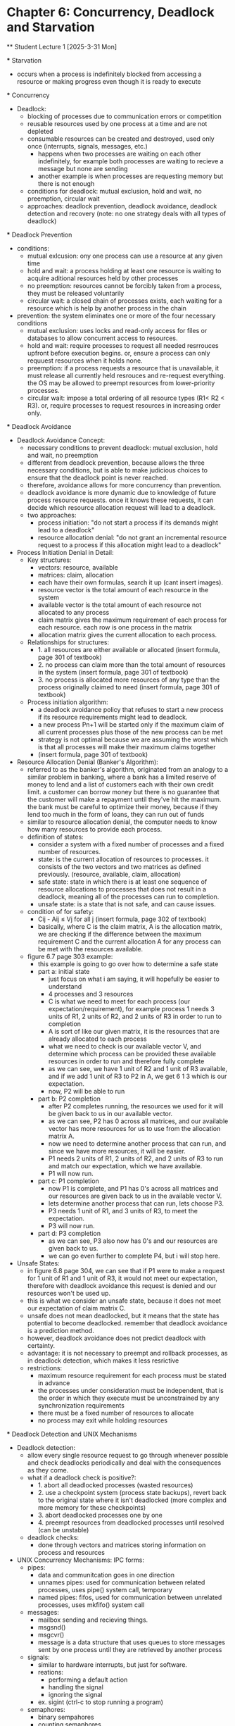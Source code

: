 * Chapter 6: Concurrency, Deadlock and Starvation
    ** Student Lecture 1 [2025-3-31 Mon]

        *** Starvation 
            - occurs when a process is indefinitely blocked from accessing a resource or making progress even though it is ready to execute

        *** Concurrency 
            - Deadlock:
                - blocking of processes due to communication errors or competition
                - reusable resources used by one process at a time and are not depleted
                - consumable resources can be created and destroyed, used only once (interrupts, signals, messages, etc.)
                    - happens when two processes are waiting on each other indefinitely, for example both processes are waiting to recieve a message but none are sending
                    - another example is when processes are requesting memory but there is not enough 
                - conditions for deadlock: mutual exclusion, hold and wait, no preemption, circular wait 
                - approaches: deadlock prevention, deadlock avoidance, deadlock detection and recovery (note: no one strategy deals with all types of deadlock)
        
        *** Deadlock Prevention 
            - conditions: 
                - mutual exlcusion: ony one process can use a resource at any given time 
                - hold and wait: a process holding at least one resource is waiting to acquire aditional resources held by other processes 
                - no preemption: resources cannot be forcibly taken from a process, they must be released voluntarily
                - circular wait: a closed chain of processes exists, each waiting for a resource which is help by another process in the chain
            - prevention: the system eliminates one or more of the four necessary conditions 
                - mutual exclusion: uses locks and read-only access for files or databases to allow concurrent access to resources. 
                - hold and wait: require processes to request all needed resrrouces upfront before execution begins. or, ensure a process can only requuest resources when it holds none.
                - preemption: if a process requests a resource that is unavailable, it must release all currently held resrouces and re-request everything. the OS may be allowed to preempt 
                  resources from lower-priority processes. 
                - circular wait: impose a total ordering of all resource types (R1< R2 < R3). or, require processes to request resources in increasing order only. 

        *** Deadlock Avoidance
            - Deadlock Avoidance Concept:
                - necessary conditions to prevent deadlock: mutual exclusion, hold and wait, no preemption
                - different from deadlock prevention, because allows the three necessary conditions, but is able to make judicious choices to ensure that the deadlock point is never reached.
                - therefore, avoidance allows for more concurrency than prevention. 
                - deadlock avoidance is more dynamic due to knowledge of future process resource requests. once it knows these requests, it can decide which resource allocation request will 
                  lead to a deadlock.
                - two approaches:
                    - process initiation: "do not start a process if its demands might lead to a deadlock"
                    - resource allocation denial: "do not grant an incremental resource request to a process if this allocation might lead to a deadlock"
            - Process Initiation Denial in Detail:
                - Key structures:
                    - vectors: resource, available
                    - matrices: claim, allocation
                    - each have their own formulas, search it up (cant insert images).
                    - resource vector is the total amount of each resource in the system
                    - available vector is the total amount of each resource not allocated to any process
                    - claim matrix gives the maximum requirement of each process for each resource. each row is one process in the matrix
                    - allocation matrix gives the current allocation to each process.
                - Relationships for structures:
                    - 1. all resources are either available or allocated (insert formula, page 301 of textbook)
                    - 2. no process can claim more than the total amount of resources in the system (insert formula, page 301 of textbook)
                    - 3. no process is allocated more resources of any type than the process originally claimed to need (insert formula, page 301 of textbook)
                - Process initiation algorithm:
                    - a deadlock avoidance policy that refuses to start a new process if its resource requirements might lead to deadlock.
                    - a new process Pn+1 will be started only if the maximum claim of all current processes plus those of the new process can be met 
                    - strategy is not optimal because we are assuming the worst which is that all processes will make their maximum claims together 
                    - (insert formula, page 301 of textbook)
            - Resource Allocation Denial (Banker's Algorithm):
                - referred to as the banker's algorithm, originated from an analogy to a similar problem in banking, where a bank has a limited reserve of money to lend and a list of customers
                  each with their own credit limit. a customer can borrow money but there is no guarantee that the customer will make a repayment until they've hit the maximum.
                  the bank must be careful to optimize their money, because if they lend too much in the form of loans, they can run out of funds
                - similar to resource allocation denial, the computer needs to know how many resources to provide each process.
                - definition of states:
                    - consider a system with a fixed number of processes and a fixed number of resources.
                    - state: is the current allocation of resources to processes. it consists of the two vectors and two matrices as defined previously. (resource, available, claim, allocation)
                    - safe state: state in which there is at least one sequence of resource allocations to processes that does not result in a deadlock, meaning all of the processes can run
                      to completion. 
                    - unsafe state: is a state that is not safe, and can cause issues. 
                - condition of for safety:
                    -  Cij - Aij ≤ Vj for all j (insert formula, page 302 of textbook)
                    - basically, where C is the claim matrix, A is the allocation matrix, we are checking if the difference between the maximum requirement C and the current allocation A for any process
                      can be met with the resources available. 
                - figure 6.7 page 303 example:
                    - this example is going to go over how to determine a safe state 
                    - part a: initial state
                        - just focus on what i am saying, it will hopefully be easier to understand
                        - 4 processes and 3 resources
                        - C is what we need to meet for each process (our expectation/requirement), for example process 1 needs 3 units of R1, 2 units of R2, and 2 units of R3 in order to run to completion
                        - A is sort of like our given matrix, it is the resources that are already allocated to each process
                        - what we need to check is our available vector V, and determine which process can be provided these available resources in order to run and therefore fully complete
                        - as we can see, we have 1 unit of R2 and 1 unit of R3 available, and if we add 1 unit of R3 to P2 in A, we get 6 1 3 which is our expectation. 
                        - now, P2 will be able to run
                    - part b: P2 completion
                        - after P2 completes running, the resources we used for it will be given back to us in our available vector.
                        - as we can see, P2 has 0 across all matrices, and our available vector has more resources for us to use from the allocation matrix A.
                        - now we need to determine another process that can run, and since we have more resources, it will be easier. 
                        - P1 needs 2 units of R1, 2 units of R2, and 2 units of R3 to run and match our expectation, which we have available.
                        - P1 will now run. 
                    - part c: P1 completion
                        - now P1 is complete, and P1 has 0's across all matrices and our resources are given back to us in the available vector V. 
                        - lets determine another process that can run, lets choose P3. 
                        - P3 needs 1 unit of R1, and 3 units of R3, to meet the expectation. 
                        - P3 will now run. 
                    - part d: P3 completion 
                        - as we can see, P3 also now has 0's and our resources are given back to us. 
                        - we can go even further to complete P4, but i will stop here. 
            - Unsafe States:
                - in figure 6.8 page 304, we can see that if P1 were to make a request for 1 unit of R1 and 1 unit of R3, it would not meet our expectation, therefore with deadlock avoidance this
                  request is denied and our resources won't be used up. 
                - this is what we consider an unsafe state, because it does not meet our expectation of claim matrix C. 
                - unsafe does not mean deadlocked, but it means that the state has potential to become deadlocked. remember that deadlock avoidance is a prediction method. 
                - however, deadlock avoidance does not predict deadlock with certainty. 
                - advantage: it is not necessary to preempt and rollback processes, as in deadlock detection, which makes it less resrictive
                - restrictions:
                    - maximum resource requirement for each process must be stated in advance 
                    - the processes under consideration must be independent, that is the order in which they execute must be unconstrained by any synchronization requirements 
                    - there must be a fixed number of resources to allocate 
                    - no process may exit while holding resources

        *** Deadlock Detection and UNIX Mechanisms 
            - Deadlock detection: 
                - allow every single resource request to go through whenever possible and check deadlocks periodically and deal with the consequences as they come. 
                - what if a deadlock check is positive?: 
                    - 1. abort all deadlocked processes (wasted resources)
                    - 2. use a checkpoint system (process state backups), revert back to the original state where it isn't deadlocked (more complex and more memory for these checkpoints)
                    - 3. abort deadlocked processes one by one 
                    - 4. preempt resources from deadlocked processes until resolved (can be unstable)
                - deadlock checks:
                    - done through vectors and matrices storing information on process and resources 
            - UNIX Concurrency Mechanisms: 
                IPC forms:
                    - pipes:
                        - data and communitcation goes in one direction 
                        - unnames pipes: used for communication between related processes, uses pipe() system call, temporary 
                        - named pipes: fifos, used for communication between unrelated processes, uses mkfifo() system call 
                    - messages: 
                        - mailbox sending and recieving things. 
                        - msgsnd()
                        - msgcvr()
                        - message is a data structure that uses queues to store messages sent by one process until they are retrieved by another process
                    - signals: 
                        - similar to hardware interrupts, but just for software. 
                        - reations:
                            - performing a default action 
                            - handling the signal 
                            - ignoring the signal
                        - ex. sigint (ctrl-c to stop running a program)
                    - semaphores:
                        - binary sempahores
                        - counting semaphores

        ** Professor Lecture 1 [2025-3-31 Mon] 
            *** Car Example For Conditions 
                - there is mutual exclusion because only one can go at once 
                - there is no no preemption because it means one car is more important than another, which is not true in this example 
            
            *** Joint Progress Diagram 
                - the processes request for A and B resources consecutively, which can cause deadlock because multiple processes are requesting the same resource. 
                - however, since they request them in a different order, there is no deadlock.
                - this is a way for mutual exclusion to occcur, so only one process gets on thing at a time. 
                - if one process is faster than the other and gets hold of the resoures and completes faster, it will not cause deadlock. 
                - deadlock can occur here, but it will only occur in the situation where both are holding the same resource. 

            